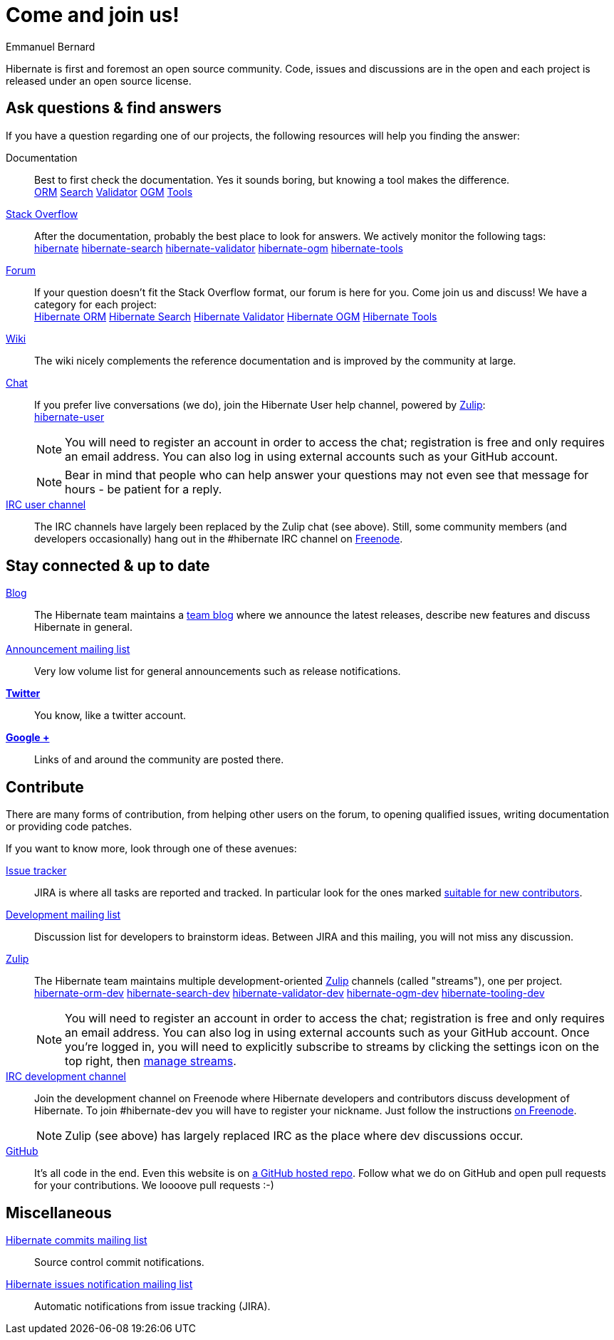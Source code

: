 = Come and join us!
Emmanuel Bernard
:awestruct-layout: community-news

Hibernate is first and foremost an open source community.
Code, issues and discussions are in the open and each project is released under an open source license.

== Ask questions & find answers

If you have a question regarding one of our projects, the following resources will help you
finding the answer:

Documentation::
Best to first check the documentation. Yes it sounds boring, but knowing a tool makes the difference.
+++<br />
<a class="ui mini button labeled icon primary" href="/orm/documentation/"><i class="icon book"></i>ORM</a>
<a class="ui mini button labeled icon primary" href="/search/documentation/"><i class="icon book"></i>Search</a>
<a class="ui mini button labeled icon primary" href="/validator/documentation/"><i class="icon book"></i>Validator</a>
<a class="ui mini button labeled icon primary" href="/ogm/documentation/"><i class="icon book"></i>OGM</a>
<a class="ui mini button labeled icon primary" href="http://tools.jboss.org/documentation/"><i class="icon book"></i>Tools</a>
+++

https://stackoverflow.com/[Stack Overflow]::
After the documentation, probably the best place to look for answers. We actively monitor the following tags:
+++<br />
<a class="ui label blue" href="https://stackoverflow.com/questions/tagged/hibernate">hibernate</a>
<a class="ui label blue" href="https://stackoverflow.com/questions/tagged/hibernate-search">hibernate-search</a>
<a class="ui label blue" href="https://stackoverflow.com/questions/tagged/hibernate-validator">hibernate-validator</a>
<a class="ui label blue" href="https://stackoverflow.com/questions/tagged/hibernate-ogm">hibernate-ogm</a>
<a class="ui label blue" href="https://stackoverflow.com/questions/tagged/hibernate-tools">hibernate-tools</a>
+++

https://discourse.hibernate.org[Forum]::
If your question doesn't fit the Stack Overflow format, our forum is here for you. Come join us and discuss! We have a category for each project:
+++<br />
<a class="ui label blue" href="https://discourse.hibernate.org/c/hibernate-orm">Hibernate ORM</a>
<a class="ui label blue" href="https://discourse.hibernate.org/c/hibernate-search">Hibernate Search</a>
<a class="ui label blue" href="https://discourse.hibernate.org/c/hibernate-validator">Hibernate Validator</a>
<a class="ui label blue" href="https://discourse.hibernate.org/c/hibernate-ogm">Hibernate OGM</a>
<a class="ui label blue" href="https://discourse.hibernate.org/c/hibernate-tools">Hibernate Tools</a>
+++

http://community.jboss.org/en/hibernate/[Wiki]::
The wiki nicely complements the reference documentation and is improved by the community at large.

https://hibernate.zulipchat.com/[Chat]::
If you prefer live conversations (we do), join the Hibernate User help channel,
powered by https://zulipchat.com/[Zulip]:
+++<br />
<a class="ui mini button labeled icon primary" href="https://hibernate.zulipchat.com/#narrow/stream/132096-hibernate-user"><i class="icon users"></i>hibernate-user</a>
+++
+
NOTE: You will need to register an account in order to access the chat; registration is free and only requires an email address.
You can also log in using external accounts such as your GitHub account.
+
NOTE: Bear in mind that people who can help answer your questions may not even see that message for hours - be patient for a reply.

irc://irc.freenode.net/#hibernate[IRC user channel]::
The IRC channels have largely been replaced by the Zulip chat (see above). Still, some
community members (and developers occasionally) hang out in the +#hibernate+ IRC channel on https://www.freenode.net[Freenode].

== Stay connected & up to date

http://in.relation.to[Blog]::
The Hibernate team maintains a http://in.relation.to[team blog] where we announce the latest releases, 
describe new features and discuss Hibernate in general.

https://lists.jboss.org/mailman/listinfo/hibernate-announce[Announcement mailing list]::
Very low volume list for general announcements such as release notifications.

https://twitter.com/hibernate[*Twitter*]::
You know, like a twitter account.
https://plus.google.com/112681342290762837955/posts[*Google +*]::
Links of and around the community are posted there.

[contribute]
== Contribute

There are many forms of contribution, from helping other users on the forum, to opening qualified 
issues, writing documentation or providing code patches.

If you want to know more, look through one of these avenues:

https://hibernate.atlassian.net[Issue tracker]::
JIRA is where all tasks are reported and tracked. In particular look for the ones marked 
https://hibernate.atlassian.net/issues/?filter=13761[suitable for new contributors].

https://lists.jboss.org/mailman/listinfo/hibernate-dev[Development mailing list]::
Discussion list for developers to brainstorm ideas. Between JIRA and this mailing, you will not miss 
any discussion.

https://hibernate.zulipchat.com/chat[Zulip]::
The Hibernate team maintains multiple development-oriented https://zulipchat.com/[Zulip] channels (called "streams"), one per project.
+++<br />
<a class="ui label blue" href="https://hibernate.zulipchat.com/#narrow/stream/132094-hibernate-orm-dev">hibernate-orm-dev</a>
<a class="ui label blue" href="https://hibernate.zulipchat.com/#narrow/stream/132092-hibernate-search-dev">hibernate-search-dev</a>
<a class="ui label blue" href="https://hibernate.zulipchat.com/#narrow/stream/132093-hibernate-validator-dev">hibernate-validator-dev</a>
<a class="ui label blue" href="https://hibernate.zulipchat.com/#narrow/stream/132091-hibernate-ogm-dev">hibernate-ogm-dev</a>
<a class="ui label blue" href="https://hibernate.zulipchat.com/#narrow/stream/132104-hibernate-tooling-dev">hibernate-tooling-dev</a>
+++
+
NOTE: You will need to register an account in order to access the chat; registration is free and only requires an email address.
You can also log in using external accounts such as your GitHub account.
Once you're logged in, you will need to explicitly subscribe to streams by clicking the settings icon on the top right,
then https://hibernate.zulipchat.com/#streams/all[manage streams].
irc://irc.freenode.net/#hibernate-dev[IRC development channel]::
Join the development channel on Freenode where Hibernate developers and contributors discuss 
development of Hibernate.
To join +#hibernate-dev+ you will have to register your nickname. Just follow the instructions 
http://freenode.net/faq.shtml#nicksetup[on Freenode].
+
NOTE: Zulip (see above) has largely replaced IRC as the place where dev discussions occur.


https://github.com/hibernate/[GitHub]::
It's all code in the end. Even this website is on https://github.com/hibernate/hibernate.org[a GitHub hosted repo].
Follow what we do on GitHub and open pull requests for your contributions.
We loooove pull requests :-)

== Miscellaneous

https://lists.jboss.org/mailman/listinfo/hibernate-commits[Hibernate commits mailing list]::
Source control commit notifications.

https://lists.jboss.org/mailman/listinfo/hibernate-issues[Hibernate issues notification mailing list]::
Automatic notifications from issue tracking (JIRA).
